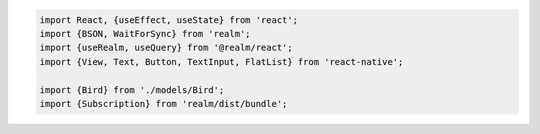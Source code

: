 .. code-block:: typescript

   import React, {useEffect, useState} from 'react';
   import {BSON, WaitForSync} from 'realm';
   import {useRealm, useQuery} from '@realm/react';
   import {View, Text, Button, TextInput, FlatList} from 'react-native';

   import {Bird} from './models/Bird';
   import {Subscription} from 'realm/dist/bundle';
